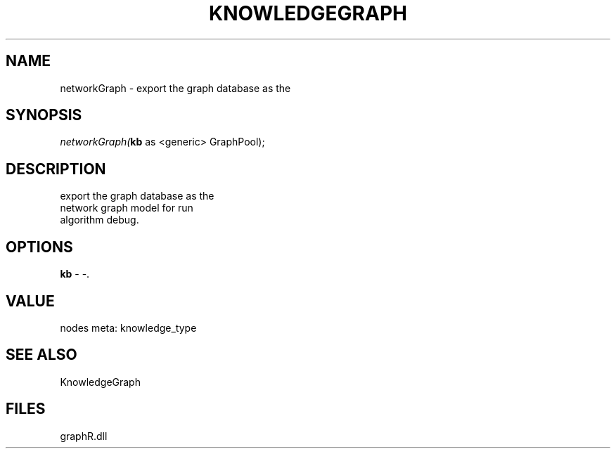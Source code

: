 .\" man page create by R# package system.
.TH KNOWLEDGEGRAPH 1 2000-01-01 "networkGraph" "networkGraph"
.SH NAME
networkGraph \- export the graph database as the
.SH SYNOPSIS
\fInetworkGraph(\fBkb\fR as <generic> GraphPool);\fR
.SH DESCRIPTION
.PP
export the graph database as the 
 network graph model for run 
 algorithm debug.
.PP
.SH OPTIONS
.PP
\fBkb\fB \fR\- -. 
.PP
.SH VALUE
.PP
nodes meta: knowledge_type
.PP
.SH SEE ALSO
KnowledgeGraph
.SH FILES
.PP
graphR.dll
.PP
